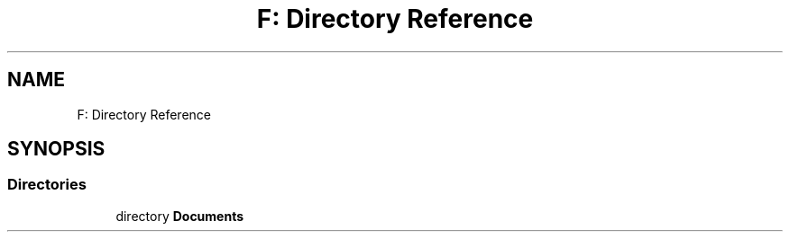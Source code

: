 .TH "F: Directory Reference" 3 "Thu Dec 19 2019" "GemBlocks" \" -*- nroff -*-
.ad l
.nh
.SH NAME
F: Directory Reference
.SH SYNOPSIS
.br
.PP
.SS "Directories"

.in +1c
.ti -1c
.RI "directory \fBDocuments\fP"
.br
.in -1c
